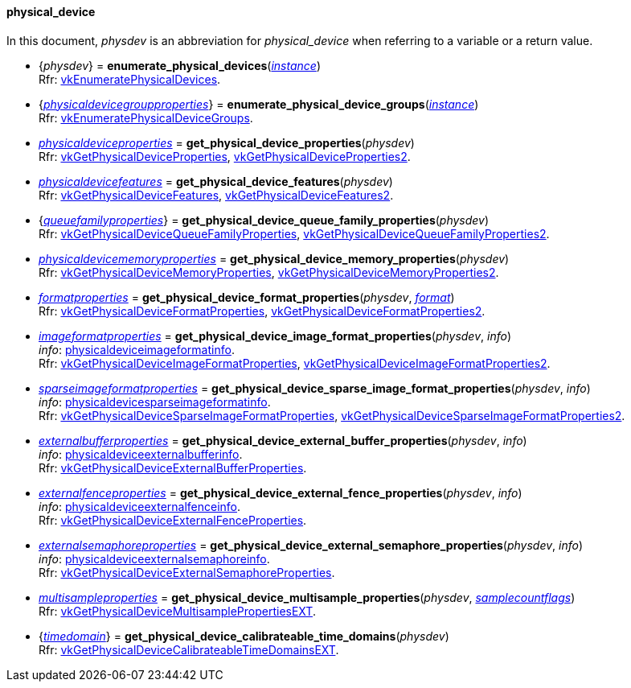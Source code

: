 
[[physical_device]]
==== physical_device

In this document, _physdev_ is an abbreviation for _physical_device_ when referring to a variable
or a return value.

[[enumerate_physical_devices]]
* {_physdev_} = *enumerate_physical_devices*(<<instance, _instance_>>) +
[small]#Rfr: https://www.khronos.org/registry/vulkan/specs/1.2-extensions/man/html/vkEnumeratePhysicalDevices.html[vkEnumeratePhysicalDevices].#

[[enumerate_physical_device_groups]]
* {<<physicaldevicegroupproperties, _physicaldevicegroupproperties_>>} = *enumerate_physical_device_groups*(<<instance, _instance_>>) +
[small]#Rfr: https://www.khronos.org/registry/vulkan/specs/1.2-extensions/man/html/vkEnumeratePhysicalDeviceGroups.html[vkEnumeratePhysicalDeviceGroups].#

[[get_physical_device_properties]]
* <<physicaldeviceproperties,_physicaldeviceproperties_>> = *get_physical_device_properties*(_physdev_) +
[small]#Rfr: https://www.khronos.org/registry/vulkan/specs/1.2-extensions/man/html/vkGetPhysicalDeviceProperties.html[vkGetPhysicalDeviceProperties], https://www.khronos.org/registry/vulkan/specs/1.2-extensions/man/html/vkGetPhysicalDeviceProperties2.html[vkGetPhysicalDeviceProperties2].#

[[get_physical_device_features]]
* <<physicaldevicefeatures,_physicaldevicefeatures_>> = *get_physical_device_features*(_physdev_) +
[small]#Rfr: https://www.khronos.org/registry/vulkan/specs/1.2-extensions/man/html/vkGetPhysicalDeviceFeatures.html[vkGetPhysicalDeviceFeatures], https://www.khronos.org/registry/vulkan/specs/1.2-extensions/man/html/vkGetPhysicalDeviceFeatures2.html[vkGetPhysicalDeviceFeatures2].#

[[get_physical_device_queue_family_properties]]
* {<<queuefamilyproperties,_queuefamilyproperties_>>} = *get_physical_device_queue_family_properties*(_physdev_) +
[small]#Rfr: https://www.khronos.org/registry/vulkan/specs/1.2-extensions/man/html/vkGetPhysicalDeviceQueueFamilyProperties.html[vkGetPhysicalDeviceQueueFamilyProperties], https://www.khronos.org/registry/vulkan/specs/1.2-extensions/man/html/vkGetPhysicalDeviceQueueFamilyProperties2.html[vkGetPhysicalDeviceQueueFamilyProperties2].#

[[get_physical_device_memory_properties]]
* <<physicaldevicememoryproperties,_physicaldevicememoryproperties_>> = *get_physical_device_memory_properties*(_physdev_) +
[small]#Rfr: https://www.khronos.org/registry/vulkan/specs/1.2-extensions/man/html/vkGetPhysicalDeviceMemoryProperties.html[vkGetPhysicalDeviceMemoryProperties], https://www.khronos.org/registry/vulkan/specs/1.2-extensions/man/html/vkGetPhysicalDeviceMemoryProperties2.html[vkGetPhysicalDeviceMemoryProperties2].#

[[get_physical_device_format_properties]]
* <<formatproperties,_formatproperties_>> = *get_physical_device_format_properties*(_physdev_, <<format,_format_>>) +
[small]#Rfr: https://www.khronos.org/registry/vulkan/specs/1.2-extensions/man/html/vkGetPhysicalDeviceFormatProperties.html[vkGetPhysicalDeviceFormatProperties], https://www.khronos.org/registry/vulkan/specs/1.2-extensions/man/html/vkGetPhysicalDeviceFormatProperties2.html[vkGetPhysicalDeviceFormatProperties2].#

[[get_physical_device_image_format_properties]]
* <<imageformatproperties,_imageformatproperties_>> = *get_physical_device_image_format_properties*(_physdev_, _info_) +
[small]#_info_: <<physicaldeviceimageformatinfo, physicaldeviceimageformatinfo>>. +
Rfr: https://www.khronos.org/registry/vulkan/specs/1.2-extensions/man/html/vkGetPhysicalDeviceImageFormatProperties.html[vkGetPhysicalDeviceImageFormatProperties], https://www.khronos.org/registry/vulkan/specs/1.2-extensions/man/html/vkGetPhysicalDeviceImageFormatProperties2.html[vkGetPhysicalDeviceImageFormatProperties2].#

[[get_physical_device_sparse_image_format_properties]]
* <<sparseimageformatproperties,_sparseimageformatproperties_>> = *get_physical_device_sparse_image_format_properties*(_physdev_, _info_) +
[small]#_info_: <<physicaldevicesparseimageformatinfo, physicaldevicesparseimageformatinfo>>. +
Rfr: https://www.khronos.org/registry/vulkan/specs/1.2-extensions/man/html/vkGetPhysicalDeviceSparseImageFormatProperties.html[vkGetPhysicalDeviceSparseImageFormatProperties], https://www.khronos.org/registry/vulkan/specs/1.2-extensions/man/html/vkGetPhysicalDeviceSparseImageFormatProperties2.html[vkGetPhysicalDeviceSparseImageFormatProperties2].#

[[get_physical_device_external_buffer_properties]]
* <<externalbufferproperties,_externalbufferproperties_>> = *get_physical_device_external_buffer_properties*(_physdev_, _info_) +
[small]#_info_: <<physicaldeviceexternalbufferinfo, physicaldeviceexternalbufferinfo>>. +
Rfr: https://www.khronos.org/registry/vulkan/specs/1.2-extensions/man/html/vkGetPhysicalDeviceExternalBufferProperties.html[vkGetPhysicalDeviceExternalBufferProperties].#

[[get_physical_device_external_fence_properties]]
* <<externalfenceproperties,_externalfenceproperties_>> = *get_physical_device_external_fence_properties*(_physdev_, _info_) +
[small]#_info_: <<physicaldeviceexternalfenceinfo, physicaldeviceexternalfenceinfo>>. +
Rfr: https://www.khronos.org/registry/vulkan/specs/1.2-extensions/man/html/vkGetPhysicalDeviceExternalFenceProperties.html[vkGetPhysicalDeviceExternalFenceProperties].#

[[get_physical_device_external_semaphore_properties]]
* <<externalsemaphoreproperties,_externalsemaphoreproperties_>> = *get_physical_device_external_semaphore_properties*(_physdev_, _info_) +
[small]#_info_: <<physicaldeviceexternalsemaphoreinfo, physicaldeviceexternalsemaphoreinfo>>. +
Rfr: https://www.khronos.org/registry/vulkan/specs/1.2-extensions/man/html/vkGetPhysicalDeviceExternalSemaphoreProperties.html[vkGetPhysicalDeviceExternalSemaphoreProperties].#

[[get_physical_device_multisample_properties]]
* <<multisampleproperties,_multisampleproperties_>> = *get_physical_device_multisample_properties*(_physdev_, <<samplecountflags, _samplecountflags_>>) +
[small]#Rfr: https://www.khronos.org/registry/vulkan/specs/1.2-extensions/man/html/vkGetPhysicalDeviceMultisamplePropertiesEXT.html[vkGetPhysicalDeviceMultisamplePropertiesEXT].#

[[get_physical_device_calibrateable_time_domains]]
* {<<timedomain, _timedomain_>>} = *get_physical_device_calibrateable_time_domains*(_physdev_) +
[small]#Rfr: https://www.khronos.org/registry/vulkan/specs/1.2-extensions/man/html/vkGetPhysicalDeviceCalibrateableTimeDomainsEXT.html[vkGetPhysicalDeviceCalibrateableTimeDomainsEXT].#

